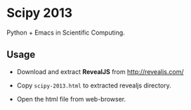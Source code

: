 * Scipy 2013
  Python + Emacs in Scientific Computing.

** Usage
   - Download and extract *RevealJS* from [[http://revealjs.com/]]
   - Copy =scipy-2013.html= to extracted revealjs directory.

   - Open the html file from web-browser.
   
